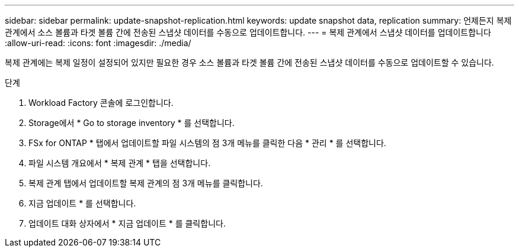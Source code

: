 ---
sidebar: sidebar 
permalink: update-snapshot-replication.html 
keywords: update snapshot data, replication 
summary: 언제든지 복제 관계에서 소스 볼륨과 타겟 볼륨 간에 전송된 스냅샷 데이터를 수동으로 업데이트합니다. 
---
= 복제 관계에서 스냅샷 데이터를 업데이트합니다
:allow-uri-read: 
:icons: font
:imagesdir: ./media/


[role="lead"]
복제 관계에는 복제 일정이 설정되어 있지만 필요한 경우 소스 볼륨과 타겟 볼륨 간에 전송된 스냅샷 데이터를 수동으로 업데이트할 수 있습니다.

.단계
. Workload Factory 콘솔에 로그인합니다.
. Storage에서 * Go to storage inventory * 를 선택합니다.
. FSx for ONTAP * 탭에서 업데이트할 파일 시스템의 점 3개 메뉴를 클릭한 다음 * 관리 * 를 선택합니다.
. 파일 시스템 개요에서 * 복제 관계 * 탭을 선택합니다.
. 복제 관계 탭에서 업데이트할 복제 관계의 점 3개 메뉴를 클릭합니다.
. 지금 업데이트 * 를 선택합니다.
. 업데이트 대화 상자에서 * 지금 업데이트 * 를 클릭합니다.


